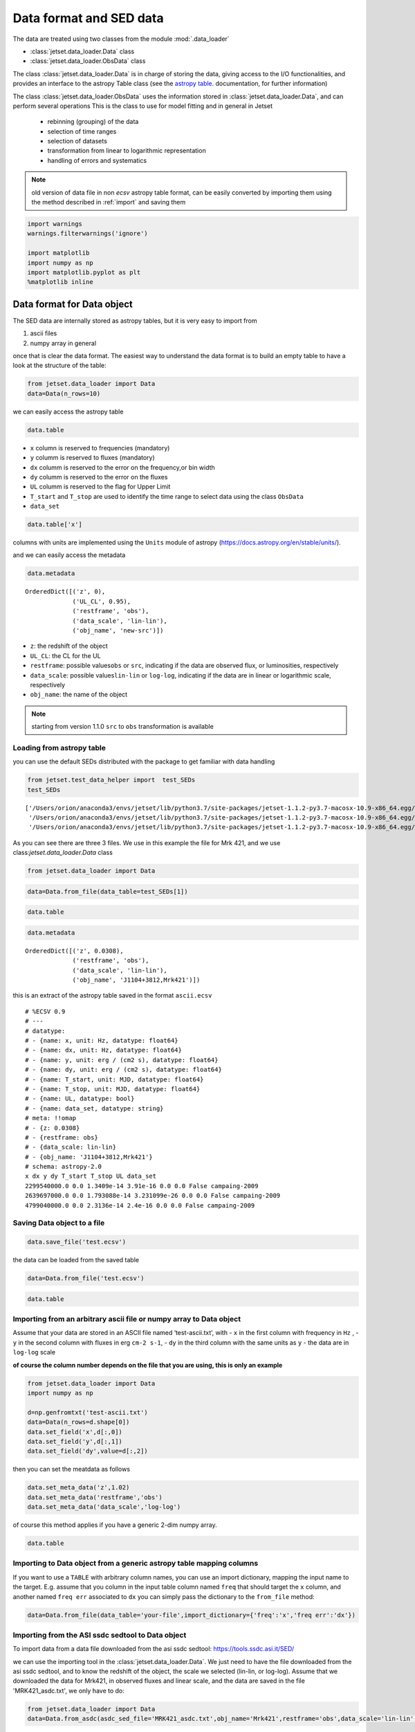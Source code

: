 .. _data-format:

Data format and SED data
========================

The data are treated using two classes from the module :mod:`.data_loader`

- :class:`jetset.data_loader.Data` class 
- :class:`jetset.data_loader.ObsData` class 

The class :class:`jetset.data_loader.Data` is in charge of storing the data, giving access to the I/O functionalities, and provides an interface  to the astropy Table class (see the  `astropy table <https://docs.astropy.org/en/stable/table/>`_. documentation, for further information)

The class :class:`jetset.data_loader.ObsData` uses the information stored in :class:`jetset.data_loader.Data`, and can perform several operations 
This is the class to use for model fitting and in general in Jetset
 
 - rebinning (grouping) of the data
 - selection of time ranges
 - selection of datasets
 - transformation from linear to logarithmic representation
 - handling of errors and systematics


.. note::
    old version of data file in non `ecsv` astropy table format, can be easily converted by importing them using the method described 
    in :ref:`import` and saving them

.. code:: ipython3

    import warnings
    warnings.filterwarnings('ignore')
    
    import matplotlib
    import numpy as np
    import matplotlib.pyplot as plt
    %matplotlib inline  

Data format for Data object
---------------------------

The SED data are internally stored as astropy tables, but it is very
easy to import from

1. ascii files
2. numpy array in general

once that is clear the data format. The easiest way to understand the
data format is to build an empty table to have a look at the structure
of the table:


.. code:: ipython3

    from jetset.data_loader import Data
    data=Data(n_rows=10)

we can easily access the astropy table

.. code:: ipython3

    data.table




.. raw:: html

    <i>Table length=10</i>
    <table id="table4697053776" class="table-striped table-bordered table-condensed">
    <thead><tr><th>x</th><th>dx</th><th>y</th><th>dy</th><th>T_start</th><th>T_stop</th><th>UL</th><th>data_set</th></tr></thead>
    <thead><tr><th>Hz</th><th>Hz</th><th>erg / (cm2 s)</th><th>erg / (cm2 s)</th><th>MJD</th><th>MJD</th><th></th><th></th></tr></thead>
    <thead><tr><th>float64</th><th>float64</th><th>float64</th><th>float64</th><th>float64</th><th>float64</th><th>bool</th><th>bytes16</th></tr></thead>
    <tr><td>0.0</td><td>0.0</td><td>0.0</td><td>0.0</td><td>0.0</td><td>0.0</td><td>False</td><td>0.0</td></tr>
    <tr><td>0.0</td><td>0.0</td><td>0.0</td><td>0.0</td><td>0.0</td><td>0.0</td><td>False</td><td>0.0</td></tr>
    <tr><td>0.0</td><td>0.0</td><td>0.0</td><td>0.0</td><td>0.0</td><td>0.0</td><td>False</td><td>0.0</td></tr>
    <tr><td>0.0</td><td>0.0</td><td>0.0</td><td>0.0</td><td>0.0</td><td>0.0</td><td>False</td><td>0.0</td></tr>
    <tr><td>0.0</td><td>0.0</td><td>0.0</td><td>0.0</td><td>0.0</td><td>0.0</td><td>False</td><td>0.0</td></tr>
    <tr><td>0.0</td><td>0.0</td><td>0.0</td><td>0.0</td><td>0.0</td><td>0.0</td><td>False</td><td>0.0</td></tr>
    <tr><td>0.0</td><td>0.0</td><td>0.0</td><td>0.0</td><td>0.0</td><td>0.0</td><td>False</td><td>0.0</td></tr>
    <tr><td>0.0</td><td>0.0</td><td>0.0</td><td>0.0</td><td>0.0</td><td>0.0</td><td>False</td><td>0.0</td></tr>
    <tr><td>0.0</td><td>0.0</td><td>0.0</td><td>0.0</td><td>0.0</td><td>0.0</td><td>False</td><td>0.0</td></tr>
    <tr><td>0.0</td><td>0.0</td><td>0.0</td><td>0.0</td><td>0.0</td><td>0.0</td><td>False</td><td>0.0</td></tr>
    </table>



-  ``x`` column is reserved to frequencies (mandatory)
-  ``y`` columm is reserved to fluxes (mandatory)
-  ``dx`` columm is reserved to the error on the frequency,or bin width
-  ``dy`` columm is reserved to the error on the fluxes
-  ``UL`` columm is reserved to the flag for Upper Limit
-  ``T_start`` and ``T_stop`` are used to identify the time range to
   select data using the class ``ObsData``
-  ``data_set``

.. code:: ipython3

    data.table['x']




.. raw:: html

    &lt;Column name=&apos;x&apos; dtype=&apos;float64&apos; unit=&apos;Hz&apos; length=10&gt;
    <table>
    <tr><td>0.0</td></tr>
    <tr><td>0.0</td></tr>
    <tr><td>0.0</td></tr>
    <tr><td>0.0</td></tr>
    <tr><td>0.0</td></tr>
    <tr><td>0.0</td></tr>
    <tr><td>0.0</td></tr>
    <tr><td>0.0</td></tr>
    <tr><td>0.0</td></tr>
    <tr><td>0.0</td></tr>
    </table>



columns with units are implemented using the ``Units`` module of astropy
(https://docs.astropy.org/en/stable/units/).

and we can easily access the metadata

.. code:: ipython3

    data.metadata




.. parsed-literal::

    OrderedDict([('z', 0),
                 ('UL_CL', 0.95),
                 ('restframe', 'obs'),
                 ('data_scale', 'lin-lin'),
                 ('obj_name', 'new-src')])



-  ``z``: the redshift of the object
-  ``UL_CL``: the CL for the UL
-  ``restframe``: possible values\ ``obs`` or ``src``, indicating if the
   data are observed flux, or luminosities, respectively
-  ``data_scale``: possible values\ ``lin-lin`` or ``log-log``,
   indicating if the data are in linear or logarithmic scale,
   respectively
-  ``obj_name``: the name of the object

.. note::
   starting from version 1.1.0 ``src`` to ``obs`` transformation is available

Loading from astropy table
~~~~~~~~~~~~~~~~~~~~~~~~~~

you can use the default SEDs distributed with the package to get
familiar with data handling

.. code:: ipython3

    from jetset.test_data_helper import  test_SEDs
    test_SEDs




.. parsed-literal::

    ['/Users/orion/anaconda3/envs/jetset/lib/python3.7/site-packages/jetset-1.1.2-py3.7-macosx-10.9-x86_64.egg/jetset/test_data/SEDs_data/SED_3C345.ecsv',
     '/Users/orion/anaconda3/envs/jetset/lib/python3.7/site-packages/jetset-1.1.2-py3.7-macosx-10.9-x86_64.egg/jetset/test_data/SEDs_data/SED_MW_Mrk421_EBL_DEABS.ecsv',
     '/Users/orion/anaconda3/envs/jetset/lib/python3.7/site-packages/jetset-1.1.2-py3.7-macosx-10.9-x86_64.egg/jetset/test_data/SEDs_data/SED_MW_Mrk501_EBL_DEABS.ecsv']



As you can see there are three 3 files. We use in this example the file for Mrk 421, and we use class:`jetset.data_loader.Data` class  

.. code:: ipython3

    from jetset.data_loader import Data

.. code:: ipython3

    data=Data.from_file(data_table=test_SEDs[1])

.. code:: ipython3

    data.table




.. raw:: html

    <i>Table length=110</i>
    <table id="table4735015440" class="table-striped table-bordered table-condensed">
    <thead><tr><th>x</th><th>dx</th><th>y</th><th>dy</th><th>T_start</th><th>T_stop</th><th>UL</th><th>data_set</th></tr></thead>
    <thead><tr><th>Hz</th><th>Hz</th><th>erg / (cm2 s)</th><th>erg / (cm2 s)</th><th>MJD</th><th>MJD</th><th></th><th></th></tr></thead>
    <thead><tr><th>float64</th><th>float64</th><th>float64</th><th>float64</th><th>float64</th><th>float64</th><th>bool</th><th>str13</th></tr></thead>
    <tr><td>2299540000.0</td><td>0.0</td><td>1.3409e-14</td><td>3.91e-16</td><td>0.0</td><td>0.0</td><td>False</td><td>campaing-2009</td></tr>
    <tr><td>2639697000.0</td><td>0.0</td><td>1.793088e-14</td><td>3.231099e-26</td><td>0.0</td><td>0.0</td><td>False</td><td>campaing-2009</td></tr>
    <tr><td>4799040000.0</td><td>0.0</td><td>2.3136e-14</td><td>2.4e-16</td><td>0.0</td><td>0.0</td><td>False</td><td>campaing-2009</td></tr>
    <tr><td>4805039000.0</td><td>0.0</td><td>1.773414e-14</td><td>1.773414e-15</td><td>0.0</td><td>0.0</td><td>False</td><td>campaing-2009</td></tr>
    <tr><td>4843552000.0</td><td>0.0</td><td>2.77614e-14</td><td>2.615339e-26</td><td>0.0</td><td>0.0</td><td>False</td><td>campaing-2009</td></tr>
    <tr><td>7698460000.0</td><td>0.0</td><td>3.696e-14</td><td>4.62e-16</td><td>0.0</td><td>0.0</td><td>False</td><td>campaing-2009</td></tr>
    <tr><td>8267346000.0</td><td>0.0</td><td>2.836267e-14</td><td>2.836267e-15</td><td>0.0</td><td>0.0</td><td>False</td><td>campaing-2009</td></tr>
    <tr><td>8331867000.0</td><td>0.0</td><td>3.98963e-14</td><td>3.627671e-26</td><td>0.0</td><td>0.0</td><td>False</td><td>campaing-2009</td></tr>
    <tr><td>8388659000.0</td><td>0.0</td><td>3.16345e-14</td><td>1.931495e-15</td><td>0.0</td><td>0.0</td><td>False</td><td>campaing-2009</td></tr>
    <tr><td>...</td><td>...</td><td>...</td><td>...</td><td>...</td><td>...</td><td>...</td><td>...</td></tr>
    <tr><td>2.417992e+25</td><td>0.0</td><td>9.754259e-11</td><td>3.560456e-11</td><td>0.0</td><td>0.0</td><td>False</td><td>campaing-2009</td></tr>
    <tr><td>3.823193e+25</td><td>0.0</td><td>8.199207e-11</td><td>7.050657e-12</td><td>0.0</td><td>0.0</td><td>False</td><td>campaing-2009</td></tr>
    <tr><td>6.059363e+25</td><td>0.0</td><td>5.614334e-11</td><td>5.793969e-12</td><td>0.0</td><td>0.0</td><td>False</td><td>campaing-2009</td></tr>
    <tr><td>6.073707e+25</td><td>0.0</td><td>1.14705e-10</td><td>6.573696e-11</td><td>0.0</td><td>0.0</td><td>False</td><td>campaing-2009</td></tr>
    <tr><td>9.603433e+25</td><td>0.0</td><td>4.662219e-11</td><td>5.097912e-12</td><td>0.0</td><td>0.0</td><td>False</td><td>campaing-2009</td></tr>
    <tr><td>1.522041e+26</td><td>0.0</td><td>5.221583e-11</td><td>4.89063e-12</td><td>0.0</td><td>0.0</td><td>False</td><td>campaing-2009</td></tr>
    <tr><td>2.41227e+26</td><td>0.0</td><td>3.66834e-11</td><td>4.682033e-12</td><td>0.0</td><td>0.0</td><td>False</td><td>campaing-2009</td></tr>
    <tr><td>3.823193e+26</td><td>0.0</td><td>2.247871e-11</td><td>4.343216e-12</td><td>0.0</td><td>0.0</td><td>False</td><td>campaing-2009</td></tr>
    <tr><td>6.059363e+26</td><td>0.0</td><td>1.972081e-11</td><td>4.407365e-12</td><td>0.0</td><td>0.0</td><td>False</td><td>campaing-2009</td></tr>
    <tr><td>9.603433e+26</td><td>0.0</td><td>7.994215e-12</td><td>3.469109e-12</td><td>0.0</td><td>0.0</td><td>False</td><td>campaing-2009</td></tr>
    </table>



.. code:: ipython3

    data.metadata




.. parsed-literal::

    OrderedDict([('z', 0.0308),
                 ('restframe', 'obs'),
                 ('data_scale', 'lin-lin'),
                 ('obj_name', 'J1104+3812,Mrk421')])



this is an extract of the  astropy table saved in the format ``ascii.ecsv`` 

::

   # %ECSV 0.9
   # ---
   # datatype:
   # - {name: x, unit: Hz, datatype: float64}
   # - {name: dx, unit: Hz, datatype: float64}
   # - {name: y, unit: erg / (cm2 s), datatype: float64}
   # - {name: dy, unit: erg / (cm2 s), datatype: float64}
   # - {name: T_start, unit: MJD, datatype: float64}
   # - {name: T_stop, unit: MJD, datatype: float64}
   # - {name: UL, datatype: bool}
   # - {name: data_set, datatype: string}
   # meta: !!omap
   # - {z: 0.0308}
   # - {restframe: obs}
   # - {data_scale: lin-lin}
   # - {obj_name: 'J1104+3812,Mrk421'}
   # schema: astropy-2.0
   x dx y dy T_start T_stop UL data_set
   2299540000.0 0.0 1.3409e-14 3.91e-16 0.0 0.0 False campaing-2009
   2639697000.0 0.0 1.793088e-14 3.231099e-26 0.0 0.0 False campaing-2009
   4799040000.0 0.0 2.3136e-14 2.4e-16 0.0 0.0 False campaing-2009

Saving Data object to a file
~~~~~~~~~~~~~~~~~~~~~~~~~~~~

.. code:: ipython3

    data.save_file('test.ecsv')

the data can be loaded from the saved table

.. code:: ipython3

    data=Data.from_file('test.ecsv')

.. code:: ipython3

    data.table




.. raw:: html

    <i>Table length=110</i>
    <table id="table4734740880" class="table-striped table-bordered table-condensed">
    <thead><tr><th>x</th><th>dx</th><th>y</th><th>dy</th><th>T_start</th><th>T_stop</th><th>UL</th><th>data_set</th></tr></thead>
    <thead><tr><th>Hz</th><th>Hz</th><th>erg / (cm2 s)</th><th>erg / (cm2 s)</th><th>MJD</th><th>MJD</th><th></th><th></th></tr></thead>
    <thead><tr><th>float64</th><th>float64</th><th>float64</th><th>float64</th><th>float64</th><th>float64</th><th>bool</th><th>str13</th></tr></thead>
    <tr><td>2299540000.0</td><td>0.0</td><td>1.3409e-14</td><td>3.91e-16</td><td>0.0</td><td>0.0</td><td>False</td><td>campaing-2009</td></tr>
    <tr><td>2639697000.0</td><td>0.0</td><td>1.793088e-14</td><td>3.231099e-26</td><td>0.0</td><td>0.0</td><td>False</td><td>campaing-2009</td></tr>
    <tr><td>4799040000.0</td><td>0.0</td><td>2.3136e-14</td><td>2.4e-16</td><td>0.0</td><td>0.0</td><td>False</td><td>campaing-2009</td></tr>
    <tr><td>4805039000.0</td><td>0.0</td><td>1.773414e-14</td><td>1.773414e-15</td><td>0.0</td><td>0.0</td><td>False</td><td>campaing-2009</td></tr>
    <tr><td>4843552000.0</td><td>0.0</td><td>2.77614e-14</td><td>2.615339e-26</td><td>0.0</td><td>0.0</td><td>False</td><td>campaing-2009</td></tr>
    <tr><td>7698460000.0</td><td>0.0</td><td>3.696e-14</td><td>4.62e-16</td><td>0.0</td><td>0.0</td><td>False</td><td>campaing-2009</td></tr>
    <tr><td>8267346000.0</td><td>0.0</td><td>2.836267e-14</td><td>2.836267e-15</td><td>0.0</td><td>0.0</td><td>False</td><td>campaing-2009</td></tr>
    <tr><td>8331867000.0</td><td>0.0</td><td>3.98963e-14</td><td>3.627671e-26</td><td>0.0</td><td>0.0</td><td>False</td><td>campaing-2009</td></tr>
    <tr><td>8388659000.0</td><td>0.0</td><td>3.16345e-14</td><td>1.931495e-15</td><td>0.0</td><td>0.0</td><td>False</td><td>campaing-2009</td></tr>
    <tr><td>...</td><td>...</td><td>...</td><td>...</td><td>...</td><td>...</td><td>...</td><td>...</td></tr>
    <tr><td>2.417992e+25</td><td>0.0</td><td>9.754259e-11</td><td>3.560456e-11</td><td>0.0</td><td>0.0</td><td>False</td><td>campaing-2009</td></tr>
    <tr><td>3.823193e+25</td><td>0.0</td><td>8.199207e-11</td><td>7.050657e-12</td><td>0.0</td><td>0.0</td><td>False</td><td>campaing-2009</td></tr>
    <tr><td>6.059363e+25</td><td>0.0</td><td>5.614334e-11</td><td>5.793969e-12</td><td>0.0</td><td>0.0</td><td>False</td><td>campaing-2009</td></tr>
    <tr><td>6.073707e+25</td><td>0.0</td><td>1.14705e-10</td><td>6.573696e-11</td><td>0.0</td><td>0.0</td><td>False</td><td>campaing-2009</td></tr>
    <tr><td>9.603433e+25</td><td>0.0</td><td>4.662219e-11</td><td>5.097912e-12</td><td>0.0</td><td>0.0</td><td>False</td><td>campaing-2009</td></tr>
    <tr><td>1.522041e+26</td><td>0.0</td><td>5.221583e-11</td><td>4.89063e-12</td><td>0.0</td><td>0.0</td><td>False</td><td>campaing-2009</td></tr>
    <tr><td>2.41227e+26</td><td>0.0</td><td>3.66834e-11</td><td>4.682033e-12</td><td>0.0</td><td>0.0</td><td>False</td><td>campaing-2009</td></tr>
    <tr><td>3.823193e+26</td><td>0.0</td><td>2.247871e-11</td><td>4.343216e-12</td><td>0.0</td><td>0.0</td><td>False</td><td>campaing-2009</td></tr>
    <tr><td>6.059363e+26</td><td>0.0</td><td>1.972081e-11</td><td>4.407365e-12</td><td>0.0</td><td>0.0</td><td>False</td><td>campaing-2009</td></tr>
    <tr><td>9.603433e+26</td><td>0.0</td><td>7.994215e-12</td><td>3.469109e-12</td><td>0.0</td><td>0.0</td><td>False</td><td>campaing-2009</td></tr>
    </table>



.. _import:

Importing from an arbitrary ascii file or numpy array to Data object
~~~~~~~~~~~~~~~~~~~~~~~~~~~~~~~~~~~~~~~~~~~~~~~~~~~~~~~~~~~~~~~~~~~~

Assume that your data are stored in an ASCII file named
‘test-ascii.txt’, with - ``x`` in the first column with frequency in
``Hz`` , - ``y`` in the second column with fluxes in erg ``cm-2 s-1``, -
``dy`` in the third column with the same units as ``y`` - the data are
in ``log-log`` scale

**of course the column number depends on the file that you are using,
this is only an example**

.. code:: ipython3

    from jetset.data_loader import Data
    import numpy as np
    
    d=np.genfromtxt('test-ascii.txt')
    data=Data(n_rows=d.shape[0])
    data.set_field('x',d[:,0])
    data.set_field('y',d[:,1])
    data.set_field('dy',value=d[:,2])

then you can set the meatdata as follows

.. code:: ipython3

    data.set_meta_data('z',1.02)
    data.set_meta_data('restframe','obs')
    data.set_meta_data('data_scale','log-log')


of course this method applies if you have a generic 2-dim numpy array.

.. code:: ipython3

    data.table




.. raw:: html

    <i>Table length=20</i>
    <table id="table4734824016" class="table-striped table-bordered table-condensed">
    <thead><tr><th>x</th><th>dx</th><th>y</th><th>dy</th><th>T_start</th><th>T_stop</th><th>UL</th><th>data_set</th></tr></thead>
    <thead><tr><th>Hz</th><th>Hz</th><th>erg / (cm2 s)</th><th>erg / (cm2 s)</th><th>MJD</th><th>MJD</th><th></th><th></th></tr></thead>
    <thead><tr><th>float64</th><th>float64</th><th>float64</th><th>float64</th><th>float64</th><th>float64</th><th>bool</th><th>bytes16</th></tr></thead>
    <tr><td>24.161967</td><td>0.0</td><td>-12.497324</td><td>0.334376</td><td>0.0</td><td>0.0</td><td>False</td><td>0.0</td></tr>
    <tr><td>25.161967</td><td>0.0</td><td>-12.512137</td><td>0.636293</td><td>0.0</td><td>0.0</td><td>False</td><td>0.0</td></tr>
    <tr><td>23.161967</td><td>0.0</td><td>-12.444346</td><td>0.38048</td><td>0.0</td><td>0.0</td><td>False</td><td>0.0</td></tr>
    <tr><td>23.684845</td><td>0.0</td><td>-12.257916</td><td>0.164397</td><td>0.0</td><td>0.0</td><td>False</td><td>0.0</td></tr>
    <tr><td>22.684845</td><td>0.0</td><td>-12.000541</td><td>0.0</td><td>0.0</td><td>0.0</td><td>False</td><td>0.0</td></tr>
    <tr><td>15.2900346113625</td><td>0.0</td><td>-13.3225755622988</td><td>0.127157926321555</td><td>0.0</td><td>0.0</td><td>False</td><td>0.0</td></tr>
    <tr><td>15.1105897102992</td><td>0.0</td><td>-12.7495312032995</td><td>0.40748532657827</td><td>0.0</td><td>0.0</td><td>False</td><td>0.0</td></tr>
    <tr><td>15.1105897102992</td><td>0.0</td><td>-12.8808101179388</td><td>0.410904985836407</td><td>0.0</td><td>0.0</td><td>False</td><td>0.0</td></tr>
    <tr><td>14.6702458530741</td><td>0.0</td><td>-12.477274153289</td><td>0.0</td><td>0.0</td><td>0.0</td><td>False</td><td>0.0</td></tr>
    <tr><td>14.5888317255942</td><td>0.0</td><td>-12.875874154363</td><td>0.0</td><td>0.0</td><td>0.0</td><td>False</td><td>0.0</td></tr>
    <tr><td>10.644439</td><td>0.0</td><td>-12.515761</td><td>0.090508</td><td>0.0</td><td>0.0</td><td>False</td><td>0.0</td></tr>
    <tr><td>10.477121</td><td>0.0</td><td>-12.665868</td><td>0.072712</td><td>0.0</td><td>0.0</td><td>False</td><td>0.0</td></tr>
    <tr><td>10.2988530764097</td><td>0.0</td><td>-13.2322481107094</td><td>0.486627579841286</td><td>0.0</td><td>0.0</td><td>False</td><td>0.0</td></tr>
    <tr><td>10.1760912590557</td><td>0.0</td><td>-13.3326058184618</td><td>0.935000421715186</td><td>0.0</td><td>0.0</td><td>False</td><td>0.0</td></tr>
    <tr><td>9.93449845124357</td><td>0.0</td><td>-13.6367199590836</td><td>0.0</td><td>0.0</td><td>0.0</td><td>False</td><td>0.0</td></tr>
    <tr><td>9.92427928606188</td><td>0.0</td><td>-13.5500291112572</td><td>0.0</td><td>0.0</td><td>0.0</td><td>False</td><td>0.0</td></tr>
    <tr><td>9.68574173860226</td><td>0.0</td><td>-13.7561818857395</td><td>0.427742607163214</td><td>0.0</td><td>0.0</td><td>False</td><td>0.0</td></tr>
    <tr><td>9.36172783601759</td><td>0.0</td><td>-14.121068671527</td><td>0.0</td><td>0.0</td><td>0.0</td><td>False</td><td>0.0</td></tr>
    <tr><td>9.14612803567824</td><td>0.0</td><td>-14.5547242324656</td><td>0.682147390735292</td><td>0.0</td><td>0.0</td><td>False</td><td>0.0</td></tr>
    <tr><td>7.86805636182304</td><td>0.0</td><td>-15.4827165132972</td><td>0.025977834481891</td><td>0.0</td><td>0.0</td><td>False</td><td>0.0</td></tr>
    </table>



Importing to Data object from a generic astropy table mapping columns
~~~~~~~~~~~~~~~~~~~~~~~~~~~~~~~~~~~~~~~~~~~~~~~~~~~~~~~~~~~~~~~~~~~~~

If you want to use a ``TABLE`` with arbitrary column names, you can use
an import dictionary, mapping the input name to the target. E.g. assume
that you column in the input table column named ``freq`` that should
target the ``x`` column, and another named ``freq err`` associated to
``dx`` you can simply pass the dictionary to the ``from_file`` method:

.. code:: python

   data=Data.from_file(data_table='your-file',import_dictionary={'freq':'x','freq err':'dx'})

Importing from the ASI ssdc sedtool to Data object
~~~~~~~~~~~~~~~~~~~~~~~~~~~~~~~~~~~~~~~~~~~~~~~~~~

To import data from a data file downloaded from the asi ssdc sedtool:
https://tools.ssdc.asi.it/SED/

we can use the importing tool in the :class:`jetset.data_loader.Data`. We just need to have the file downloaded from the asi ssdc sedtool, and to know the redshift of the object, the scale we selected (lin-lin, or log-log).
Assume that we downloaded the data for Mrk421, in observed fluxes and linear scale, and the data are saved in the file 'MRK421_asdc.txt', we only have to do:

.. code:: ipython3

    from jetset.data_loader import Data
    data=Data.from_asdc(asdc_sed_file='MRK421_asdc.txt',obj_name='Mrk421',restframe='obs',data_scale='lin-lin',z=0.038)


.. note::
   starting from version 1.1.0 ``src`` to ``obs`` transformation is available

.. code:: ipython3

    data.table




.. raw:: html

    <i>Table length=3550</i>
    <table id="table4734823760" class="table-striped table-bordered table-condensed">
    <thead><tr><th>x</th><th>dx</th><th>y</th><th>dy</th><th>T_start</th><th>T_stop</th><th>UL</th><th>data_set</th></tr></thead>
    <thead><tr><th>Hz</th><th>Hz</th><th>erg / (cm2 s)</th><th>erg / (cm2 s)</th><th>MJD</th><th>MJD</th><th></th><th></th></tr></thead>
    <thead><tr><th>float64</th><th>float64</th><th>float64</th><th>float64</th><th>float64</th><th>float64</th><th>bool</th><th>bytes16</th></tr></thead>
    <tr><td>1.395e+17</td><td>2.077e+16</td><td>1.3665e-10</td><td>7.8618e-12</td><td>50569.13745</td><td>50569.61257</td><td>False</td><td>0.0</td></tr>
    <tr><td>1.883e+17</td><td>2.805e+16</td><td>1.3231e-10</td><td>5.2986e-12</td><td>50569.13745</td><td>50569.61257</td><td>False</td><td>0.0</td></tr>
    <tr><td>2.542e+17</td><td>3.786e+16</td><td>1.2801e-10</td><td>4.5958e-12</td><td>50569.13745</td><td>50569.61257</td><td>False</td><td>0.0</td></tr>
    <tr><td>3.432e+17</td><td>5.111e+16</td><td>1.1696e-10</td><td>4.4475e-12</td><td>50569.13745</td><td>50569.61257</td><td>False</td><td>0.0</td></tr>
    <tr><td>4.633e+17</td><td>6.901e+16</td><td>1.0488e-10</td><td>2.8152e-12</td><td>50569.13745</td><td>50569.61257</td><td>False</td><td>0.0</td></tr>
    <tr><td>6.255e+17</td><td>9.316e+16</td><td>8.8421e-11</td><td>2.2462e-12</td><td>50569.13745</td><td>50569.61257</td><td>False</td><td>0.0</td></tr>
    <tr><td>8.444e+17</td><td>1.258e+17</td><td>7.2995e-11</td><td>2.3614e-12</td><td>50569.13745</td><td>50569.61257</td><td>False</td><td>0.0</td></tr>
    <tr><td>1.14e+18</td><td>1.698e+17</td><td>5.7982e-11</td><td>2.5232e-12</td><td>50569.13745</td><td>50569.61257</td><td>False</td><td>0.0</td></tr>
    <tr><td>1.539e+18</td><td>2.292e+17</td><td>4.52e-11</td><td>2.9633e-12</td><td>50569.13745</td><td>50569.61257</td><td>False</td><td>0.0</td></tr>
    <tr><td>...</td><td>...</td><td>...</td><td>...</td><td>...</td><td>...</td><td>...</td><td>...</td></tr>
    <tr><td>4850000000.0</td><td>0.0</td><td>2.9604e-14</td><td>2.425e-17</td><td>0.0</td><td>0.0</td><td>False</td><td>0.0</td></tr>
    <tr><td>1400000000.0</td><td>0.0</td><td>5.0638e-16</td><td>2.31e-18</td><td>49078.5</td><td>49443.5</td><td>False</td><td>0.0</td></tr>
    <tr><td>1400000000.0</td><td>0.0</td><td>1.68e-17</td><td>2.296e-18</td><td>49078.5</td><td>49443.5</td><td>False</td><td>0.0</td></tr>
    <tr><td>1400000000.0</td><td>0.0</td><td>8.0331e-15</td><td>2.31e-18</td><td>49078.5</td><td>49443.5</td><td>False</td><td>0.0</td></tr>
    <tr><td>408000000.0</td><td>0.0</td><td>4.692e-15</td><td>0.0</td><td>0.0</td><td>0.0</td><td>False</td><td>0.0</td></tr>
    <tr><td>2700000000.0</td><td>0.0</td><td>2.079e-14</td><td>0.0</td><td>0.0</td><td>0.0</td><td>False</td><td>0.0</td></tr>
    <tr><td>10700000000.0</td><td>0.0</td><td>8.453e-14</td><td>0.0</td><td>0.0</td><td>0.0</td><td>False</td><td>0.0</td></tr>
    <tr><td>5000000000.0</td><td>0.0</td><td>3.625e-14</td><td>0.0</td><td>0.0</td><td>0.0</td><td>False</td><td>0.0</td></tr>
    <tr><td>8460000000.0</td><td>0.0</td><td>5.3433e-14</td><td>3.384e-17</td><td>47941.5</td><td>47941.5</td><td>False</td><td>0.0</td></tr>
    <tr><td>8400000000.0</td><td>0.0</td><td>5.3054e-14</td><td>0.0</td><td>0.0</td><td>0.0</td><td>False</td><td>0.0</td></tr>
    </table>



.. note::
   When importing data from the ``src`` frame, the Data constructor will not convert units, but will assume that input units are erg/s. If this is not the case an error message will be displayed

Building the SED the ObsData object
-----------------------------------

Once we have a data table built with the class:`jetset.data_loader.Data`, following  one of the method described above, you can create  SED data using the  :class:`jetset.data_loader.ObsData` class.
In the example we use one of the test SEDs provided by the package:

We start to loading  the SED of  Mrk 421, and we pass to ``ObsData`` directly the path to the file, because this is already in the format that we need and that we have discussed above.



.. code:: ipython3

    from jetset.data_loader import Data
    from jetset.data_loader import ObsData
    from jetset.test_data_helper import  test_SEDs
    
    data_table=Data.from_file(test_SEDs[1])
    sed_data=ObsData(data_table=data_table)

if you want to use a cosmology model different from the default one please read the :ref:`cosmology` section

As you can see all the meta-data have been properly sourced from the SED
file header. You also get information on the length of the data, before
and after elimination of duplicated entries, and upper limits

.. code:: ipython3

    sed_data.table




.. raw:: html

    <i>Table length=110</i>
    <table id="table4697169424" class="table-striped table-bordered table-condensed">
    <thead><tr><th>nu_data</th><th>dnu_data</th><th>nuFnu_data</th><th>dnuFnu_data</th><th>nu_data_log</th><th>dnu_data_log</th><th>nuFnu_data_log</th><th>dnuFnu_data_log</th><th>dnuFnu_facke</th><th>dnuFnu_facke_log</th><th>UL</th><th>zero_error</th><th>T_start</th><th>T_stop</th><th>data_set</th></tr></thead>
    <thead><tr><th>Hz</th><th>Hz</th><th>erg / (cm2 s)</th><th>erg / (cm2 s)</th><th>Hz</th><th>Hz</th><th>erg / (cm2 s)</th><th>erg / (cm2 s)</th><th>erg / (cm2 s)</th><th></th><th></th><th></th><th>MJD</th><th>MJD</th><th></th></tr></thead>
    <thead><tr><th>float64</th><th>float64</th><th>float64</th><th>float64</th><th>float64</th><th>float64</th><th>float64</th><th>float64</th><th>float64</th><th>float64</th><th>bool</th><th>bool</th><th>float64</th><th>float64</th><th>str13</th></tr></thead>
    <tr><td>2299540000.0</td><td>0.0</td><td>1.3409e-14</td><td>3.91e-16</td><td>9.361640968434164</td><td>0.0</td><td>-13.872603609223393</td><td>0.012663818511758627</td><td>2.6818000000000003e-15</td><td>0.2</td><td>False</td><td>False</td><td>0.0</td><td>0.0</td><td>campaing-2009</td></tr>
    <tr><td>2639697000.0</td><td>0.0</td><td>1.793088e-14</td><td>3.231099e-26</td><td>9.421554078847052</td><td>0.0</td><td>-13.746398395894273</td><td>7.825876176646739e-13</td><td>3.586176e-15</td><td>0.2</td><td>False</td><td>False</td><td>0.0</td><td>0.0</td><td>campaing-2009</td></tr>
    <tr><td>4799040000.0</td><td>0.0</td><td>2.3136e-14</td><td>2.4e-16</td><td>9.681154369792159</td><td>0.0</td><td>-13.635711724385564</td><td>0.0045051294803241885</td><td>4.627200000000001e-15</td><td>0.2</td><td>False</td><td>False</td><td>0.0</td><td>0.0</td><td>campaing-2009</td></tr>
    <tr><td>4805039000.0</td><td>0.0</td><td>1.773414e-14</td><td>1.773414e-15</td><td>9.68169691696108</td><td>0.0</td><td>-13.751189867373059</td><td>0.04342944819032518</td><td>3.546828e-15</td><td>0.2</td><td>False</td><td>False</td><td>0.0</td><td>0.0</td><td>campaing-2009</td></tr>
    <tr><td>4843552000.0</td><td>0.0</td><td>2.77614e-14</td><td>2.615339e-26</td><td>9.68516396664987</td><td>0.0</td><td>-13.556558636309997</td><td>4.091390549490907e-13</td><td>5.55228e-15</td><td>0.2</td><td>False</td><td>False</td><td>0.0</td><td>0.0</td><td>campaing-2009</td></tr>
    <tr><td>7698460000.0</td><td>0.0</td><td>3.696e-14</td><td>4.62e-16</td><td>9.886403857589054</td><td>0.0</td><td>-13.43226803745193</td><td>0.005428681023790648</td><td>7.392e-15</td><td>0.2</td><td>False</td><td>False</td><td>0.0</td><td>0.0</td><td>campaing-2009</td></tr>
    <tr><td>8267346000.0</td><td>0.0</td><td>2.836267e-14</td><td>2.836267e-15</td><td>9.917366113839973</td><td>0.0</td><td>-13.547252888027566</td><td>0.043429448190325175</td><td>5.672534000000001e-15</td><td>0.2</td><td>False</td><td>False</td><td>0.0</td><td>0.0</td><td>campaing-2009</td></tr>
    <tr><td>8331867000.0</td><td>0.0</td><td>3.98963e-14</td><td>3.627671e-26</td><td>9.920742328771254</td><td>0.0</td><td>-13.399067379102538</td><td>3.948931348171262e-13</td><td>7.97926e-15</td><td>0.2</td><td>False</td><td>False</td><td>0.0</td><td>0.0</td><td>campaing-2009</td></tr>
    <tr><td>8388659000.0</td><td>0.0</td><td>3.16345e-14</td><td>1.931495e-15</td><td>9.92369254063231</td><td>0.0</td><td>-13.499839025404517</td><td>0.026516544289422034</td><td>6.3268999999999995e-15</td><td>0.2</td><td>False</td><td>False</td><td>0.0</td><td>0.0</td><td>campaing-2009</td></tr>
    <tr><td>...</td><td>...</td><td>...</td><td>...</td><td>...</td><td>...</td><td>...</td><td>...</td><td>...</td><td>...</td><td>...</td><td>...</td><td>...</td><td>...</td><td>...</td></tr>
    <tr><td>2.417992e+25</td><td>0.0</td><td>9.754259e-11</td><td>3.560456e-11</td><td>25.38345485965064</td><td>0.0</td><td>-10.010805716985434</td><td>0.15852422965797036</td><td>1.9508518000000003e-11</td><td>0.2</td><td>False</td><td>False</td><td>0.0</td><td>0.0</td><td>campaing-2009</td></tr>
    <tr><td>3.823193e+25</td><td>0.0</td><td>8.199207e-11</td><td>7.050657e-12</td><td>25.582426222350527</td><td>0.0</td><td>-10.086228149101405</td><td>0.03734582416192853</td><td>1.6398414000000002e-11</td><td>0.2</td><td>False</td><td>False</td><td>0.0</td><td>0.0</td><td>campaing-2009</td></tr>
    <tr><td>6.059363e+25</td><td>0.0</td><td>5.614334e-11</td><td>5.793969e-12</td><td>25.78242697068017</td><td>0.0</td><td>-10.250701754501332</td><td>0.044819007294872405</td><td>1.1228668000000001e-11</td><td>0.2</td><td>False</td><td>False</td><td>0.0</td><td>0.0</td><td>campaing-2009</td></tr>
    <tr><td>6.073707e+25</td><td>0.0</td><td>1.14705e-10</td><td>6.573696e-11</td><td>25.78345383740898</td><td>0.0</td><td>-9.94041765075539</td><td>0.24889236724724106</td><td>2.2941000000000003e-11</td><td>0.2</td><td>False</td><td>False</td><td>0.0</td><td>0.0</td><td>campaing-2009</td></tr>
    <tr><td>9.603433e+25</td><td>0.0</td><td>4.662219e-11</td><td>5.097912e-12</td><td>25.982426510793527</td><td>0.0</td><td>-10.33140733007377</td><td>0.04748801055523926</td><td>9.324438000000001e-12</td><td>0.2</td><td>False</td><td>False</td><td>0.0</td><td>0.0</td><td>campaing-2009</td></tr>
    <tr><td>1.522041e+26</td><td>0.0</td><td>5.221583e-11</td><td>4.89063e-12</td><td>26.1824263514056</td><td>0.0</td><td>-10.282197814249994</td><td>0.04067681433064456</td><td>1.0443166e-11</td><td>0.2</td><td>False</td><td>False</td><td>0.0</td><td>0.0</td><td>campaing-2009</td></tr>
    <tr><td>2.41227e+26</td><td>0.0</td><td>3.66834e-11</td><td>4.682033e-12</td><td>26.38242591580127</td><td>0.0</td><td>-10.43553041856344</td><td>0.05543055158433863</td><td>7.33668e-12</td><td>0.2</td><td>False</td><td>False</td><td>0.0</td><td>0.0</td><td>campaing-2009</td></tr>
    <tr><td>3.823193e+26</td><td>0.0</td><td>2.247871e-11</td><td>4.343216e-12</td><td>26.582426222350527</td><td>0.0</td><td>-10.648228615520983</td><td>0.08391205467368516</td><td>4.495742000000001e-12</td><td>0.2</td><td>False</td><td>False</td><td>0.0</td><td>0.0</td><td>campaing-2009</td></tr>
    <tr><td>6.059363e+26</td><td>0.0</td><td>1.972081e-11</td><td>4.407365e-12</td><td>26.78242697068017</td><td>0.0</td><td>-10.705075251093293</td><td>0.09705961870904517</td><td>3.944162e-12</td><td>0.2</td><td>False</td><td>False</td><td>0.0</td><td>0.0</td><td>campaing-2009</td></tr>
    <tr><td>9.603433e+26</td><td>0.0</td><td>7.994215e-12</td><td>3.469109e-12</td><td>26.982426510793527</td><td>0.0</td><td>-11.097224175808465</td><td>0.18846314438889974</td><td>1.598843e-12</td><td>0.2</td><td>False</td><td>False</td><td>0.0</td><td>0.0</td><td>campaing-2009</td></tr>
    </table>



.. code:: ipython3

    sed_data.metadata


.. parsed-literal::

    z :  0.0308
    obj_name :  J1104+3812,Mrk421
    restframe :  obs
    data_scale :  lin-lin
    UL_CL :  0.95


Plotting ObsData
~~~~~~~~~~~~~~~~

We can now plot our SED using the :class:`BlazarSEDFit.plot_sedfit.Plot` class 


.. code:: ipython3

    from jetset.plot_sedfit import PlotSED
    myPlot=PlotSED(sed_data)



.. image:: Jet_example_load_data_files/Jet_example_load_data_61_0.png


or you can create the object to plot on the fly in this way

.. code:: ipython3

    myPlot=sed_data.plot_sed()




.. image:: Jet_example_load_data_files/Jet_example_load_data_63_0.png


you can rescale your plot

.. code:: ipython3

    myPlot=sed_data.plot_sed()
    myPlot.rescale(x_min=7,x_max=28,y_min=-15,y_max=-9)



.. image:: Jet_example_load_data_files/Jet_example_load_data_65_0.png


plotting in the ``src`` restframe

.. code:: ipython3

    myPlot=sed_data.plot_sed(frame='src')
    myPlot.rescale(x_min=7,x_max=28,y_min=40,y_max=46)



.. image:: Jet_example_load_data_files/Jet_example_load_data_67_0.png


**to have interactive plot in jupyter**

if you want to to have interacitve plot in a jupyter notebook use:

.. code-block:: no

::

   %matplotlib notebook

to have interactive plot in jupyter lab use:

.. code-block:: no

::

   %matplotlib widget

Grouping data
~~~~~~~~~~~~~

As you can see, due to the overlapping of different instruments and to
different time snapshots, some points have multiple values. Although
this is not a problem for the fit process, you might want to rebin
(group) your data. This can be obtained with the following command:

.. code:: ipython3

    %matplotlib inline
    
    myPlot=sed_data.plot_sed()
    myPlot.rescale(y_min=-15)
    sed_data.group_data(bin_width=0.2)
    myPlot.add_data_plot(sed_data,label='rebinned')


.. parsed-literal::

    ===================================================================================================================
    
    ***  binning data  ***
    ---> N bins= 89
    ---> bin_widht= 0.2
    ===================================================================================================================
    



.. image:: Jet_example_load_data_files/Jet_example_load_data_71_1.png


Handling errors and systematics
~~~~~~~~~~~~~~~~~~~~~~~~~~~~~~~

Another important issue when dealing with fitting of data, is the proper
handling of errors. Typically one might need to add systematics for
different reasons:

-  data are not really simultaneous, and you want to add systematics to
   take this into account
-  data (typically IR up to UV), might have very small errors compared
   to those at higher energies. This might bias the minimizer to
   accommodate the parameters in order to fit ‘better’ the low
   frequencies branch.

For these reasons the package offer the possibility to add systematics

.. code:: ipython3

    sed_data.add_systematics(0.2,[10.**6,10.**29])
    myPlot=sed_data.plot_sed()
    myPlot.rescale(y_min=-15)



.. image:: Jet_example_load_data_files/Jet_example_load_data_73_0.png


with this command we add 20% systematics for data between :math:`10^{6}<\nu<10^{29}` Hz

Filtering data sets
~~~~~~~~~~~~~~~~~~~

we use the ``show_data_sets()`` method to have know wich data sets are
defined in our table

.. code:: ipython3

    sed_data.show_data_sets()



.. parsed-literal::

    current datasets
    dataset 0.0


we use ``show_dataset=True`` to have the legend of all the datasets

.. code:: ipython3

    data=Data.from_file(test_SEDs[0])
    sed_data=ObsData(data_table=data)
    %matplotlib inline
    p=sed_data.plot_sed(show_dataset=True)



.. image:: Jet_example_load_data_files/Jet_example_load_data_79_0.png


.. code:: ipython3

    sed_data.show_data_sets()



.. parsed-literal::

    current datasets
    dataset -1
    dataset 0
    dataset 1
    dataset 2


we filter out the data set ``-1`` using the ``filter_data_set()``
method. Please not with ``exclude=True`` we exclude dataset in
``filters``

.. code:: ipython3

    sed_data.filter_data_set(filters='-1',exclude=True)
    sed_data.show_data_sets()
    p=sed_data.plot_sed(show_dataset=True)


.. parsed-literal::

    ---> excluding  data_set/s ['-1']
    filter -1 192
    current datasets
    dataset 0
    dataset 1
    dataset 2
    ---> data sets left after filtering None
    ---> data len after filtering=192
    current datasets
    dataset 0
    dataset 1
    dataset 2



.. image:: Jet_example_load_data_files/Jet_example_load_data_82_1.png


we can pass more datasets, comma separated

.. code:: ipython3

    sed_data.filter_data_set(filters='-1,0',exclude=True)
    sed_data.show_data_sets()
    p=sed_data.plot_sed(show_dataset=True)


.. parsed-literal::

    ---> excluding  data_set/s ['-1', '0']
    filter -1 192
    filter 0 57
    current datasets
    dataset 1
    dataset 2
    ---> data sets left after filtering None
    ---> data len after filtering=57
    current datasets
    dataset 1
    dataset 2



.. image:: Jet_example_load_data_files/Jet_example_load_data_84_1.png


we can also use ``filter_data_set`` to exclude *only* the datasets in
``filters`` with ``exclude=False``

.. code:: ipython3

    sed_data.filter_data_set(filters='-1',exclude=True)
    sed_data.show_data_sets()
    p=sed_data.plot_sed(show_dataset=True)


.. parsed-literal::

    ---> excluding  data_set/s ['-1']
    filter -1 192
    current datasets
    dataset 0
    dataset 1
    dataset 2
    ---> data sets left after filtering None
    ---> data len after filtering=192
    current datasets
    dataset 0
    dataset 1
    dataset 2



.. image:: Jet_example_load_data_files/Jet_example_load_data_86_1.png


we can revert ``sed_data`` to the original state with the
``reset_data()`` method

.. code:: ipython3

    sed_data.reset_data()

.. code:: ipython3

    sed_data.show_data_sets()
    p=sed_data.plot_sed(show_dataset=True)


.. parsed-literal::

    current datasets
    dataset -1
    dataset 0
    dataset 1
    dataset 2



.. image:: Jet_example_load_data_files/Jet_example_load_data_89_1.png


Saving sed_data and loading
~~~~~~~~~~~~~~~~~~~~~~~~~~~

you can save and relaod you sed_data

.. code:: ipython3

    sed_data.save('3C454_data.pkl')

.. code:: ipython3

    sed_data=ObsData.load('3C454_data.pkl')

.. code:: ipython3

    p=sed_data.plot_sed()



.. image:: Jet_example_load_data_files/Jet_example_load_data_94_0.png


